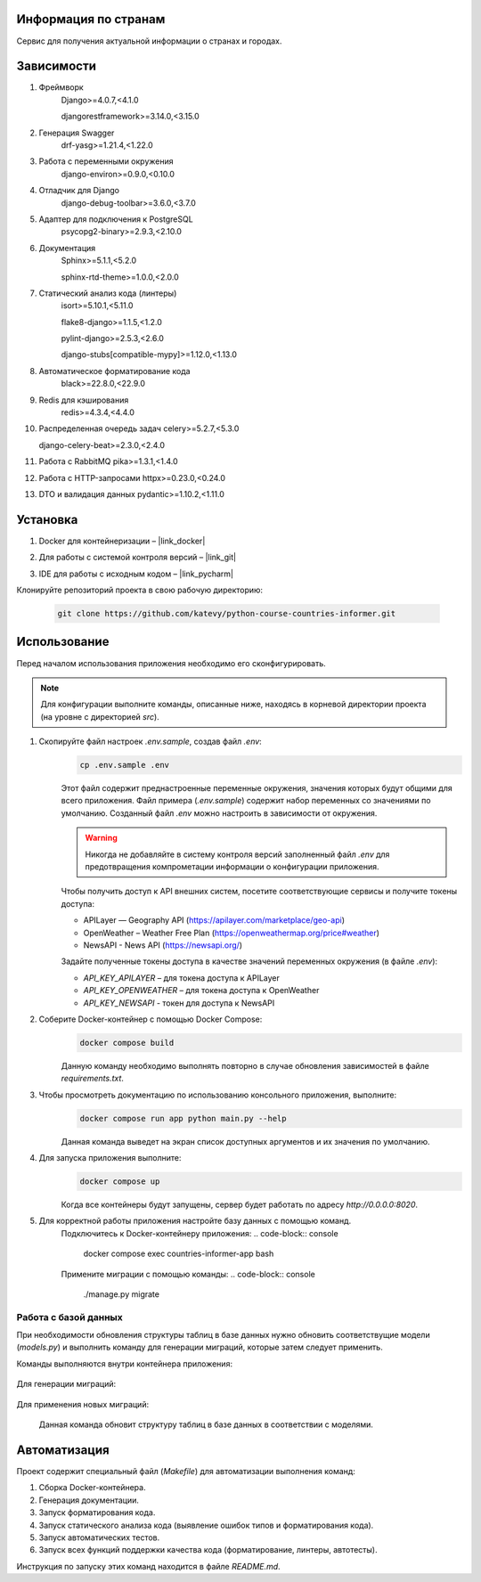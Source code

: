 Информация по странам
=====================

Сервис для получения актуальной информации о странах и городах.

Зависимости
===========

1. Фреймворк
    Django>=4.0.7,<4.1.0

    djangorestframework>=3.14.0,<3.15.0

2. Генерация Swagger
    drf-yasg>=1.21.4,<1.22.0

3. Работа с переменными окружения
    django-environ>=0.9.0,<0.10.0

4. Отладчик для Django
    django-debug-toolbar>=3.6.0,<3.7.0

5. Адаптер для подключения к PostgreSQL
    psycopg2-binary>=2.9.3,<2.10.0

6. Документация
    Sphinx>=5.1.1,<5.2.0

    sphinx-rtd-theme>=1.0.0,<2.0.0

7. Статический анализ кода (линтеры)
    isort>=5.10.1,<5.11.0

    flake8-django>=1.1.5,<1.2.0

    pylint-django>=2.5.3,<2.6.0

    django-stubs[compatible-mypy]>=1.12.0,<1.13.0

8. Автоматическое форматирование кода
    black>=22.8.0,<22.9.0

9. Redis для кэширования
    redis>=4.3.4,<4.4.0

10. Распределенная очередь задач
    celery>=5.2.7,<5.3.0

    django-celery-beat>=2.3.0,<2.4.0

11. Работа с RabbitMQ
    pika>=1.3.1,<1.4.0

12. Работа с HTTP-запросами
    httpx>=0.23.0,<0.24.0

13. DTO и валидация данных
    pydantic>=1.10.2,<1.11.0

Установка
=========
1. Docker для контейнеризации – |link_docker|

.. |link_docker| raw:: html

   <a href="https://www.docker.com" target="_blank">Docker Desktop</a>

2. Для работы с системой контроля версий – |link_git|

.. |link_git| raw:: html

   <a href="https://github.com/git-guides/install-git" target="_blank">Git</a>

3. IDE для работы с исходным кодом – |link_pycharm|

.. |link_pycharm| raw:: html

    <a href="https://www.jetbrains.com/ru-ru/pycharm/download" target="_blank">PyCharm</a>

Клонируйте репозиторий проекта в свою рабочую директорию:

    .. code-block:: console

        git clone https://github.com/katevy/python-course-countries-informer.git


Использование
=============

Перед началом использования приложения необходимо его сконфигурировать.

.. note::

    Для конфигурации выполните команды, описанные ниже, находясь в корневой директории проекта (на уровне с директорией `src`).

1. Скопируйте файл настроек `.env.sample`, создав файл `.env`:
    .. code-block:: console

        cp .env.sample .env

    Этот файл содержит преднастроенные переменные окружения, значения которых будут общими для всего приложения.
    Файл примера (`.env.sample`) содержит набор переменных со значениями по умолчанию.
    Созданный файл `.env` можно настроить в зависимости от окружения.

    .. warning::

        Никогда не добавляйте в систему контроля версий заполненный файл `.env` для предотвращения компрометации информации о конфигурации приложения.

    Чтобы получить доступ к API внешних систем, посетите соответствующие сервисы и получите токены доступа:

    * APILayer — Geography API (https://apilayer.com/marketplace/geo-api)
    * OpenWeather – Weather Free Plan (https://openweathermap.org/price#weather)
    * NewsAPI - News API (https://newsapi.org/)


    Задайте полученные токены доступа в качестве значений переменных окружения (в файле `.env`):

    * `API_KEY_APILAYER` – для токена доступа к APILayer
    * `API_KEY_OPENWEATHER` – для токена доступа к OpenWeather
    * `API_KEY_NEWSAPI` - токен для доступа к NewsAPI

2. Соберите Docker-контейнер с помощью Docker Compose:
    .. code-block:: console

        docker compose build

    Данную команду необходимо выполнять повторно в случае обновления зависимостей в файле `requirements.txt`.

3. Чтобы просмотреть документацию по использованию консольного приложения, выполните:
    .. code-block:: console

        docker compose run app python main.py --help

    Данная команда выведет на экран список доступных аргументов и их значения по умолчанию.

4. Для запуска приложения выполните:
    .. code-block:: console

        docker compose up

    Когда все контейнеры будут запущены, сервер будет работать по адресу `http://0.0.0.0:8020`.

5. Для корректной работы приложения настройте базу данных с помощью команд.
    Подключитесь к Docker-контейнеру приложения:
    .. code-block:: console
        docker compose exec countries-informer-app bash
    Примените миграции с помощью команды:
    .. code-block:: console
        ./manage.py migrate


Работа с базой данных
---------------------

При необходимости обновления структуры таблиц в базе данных нужно обновить соответствущие модели (`models.py`)
и выполнить команду для генерации миграций, которые затем следует применить.

Команды выполняются внутри контейнера приложения:

    .. code-block:: console
        docker compose exec countries-informer-app bash
Для генерации миграций:

    .. code-block:: console
        ./manage.py makemigrations
Для применения новых миграций:

    .. code-block:: console
        ./manage.py migrate
    Данная команда обновит структуру таблиц в базе данных в соответствии с моделями.


Автоматизация
=============

Проект содержит специальный файл (`Makefile`) для автоматизации выполнения команд:

1. Сборка Docker-контейнера.
2. Генерация документации.
3. Запуск форматирования кода.
4. Запуск статического анализа кода (выявление ошибок типов и форматирования кода).
5. Запуск автоматических тестов.
6. Запуск всех функций поддержки качества кода (форматирование, линтеры, автотесты).

Инструкция по запуску этих команд находится в файле `README.md`.



